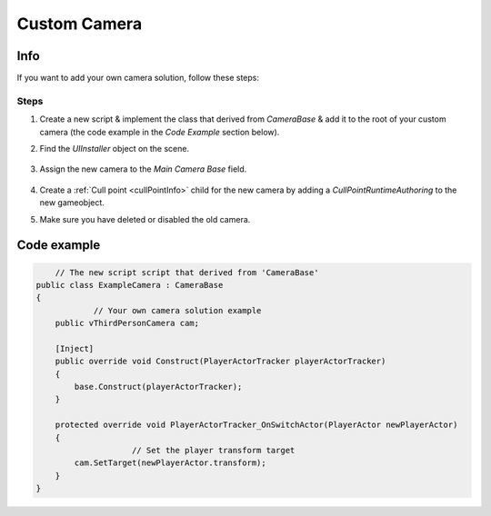 .. _customCamera:

Custom Camera
=====

Info
-------------------	

If you want to add your own camera solution, follow these steps:

Steps
~~~~~~~~~~~~

#. Create a new script & implement the class that derived from `CameraBase` & add it to the root of your custom camera (the code example in the `Code Example` section below).
#. Find the `UIInstaller` object on the scene.

	.. image:: /images/integration/CustomCameraExample1.png
	
#. Assign the new camera to the `Main Camera Base` field.
	
	.. image:: /images/integration/CustomCameraExample2.png
	
#. Create a :ref:`Cull point <cullPointInfo>` child for the new camera by adding a `CullPointRuntimeAuthoring` to the new gameobject.
#. Make sure you have deleted or disabled the old camera.

Code example
-------------------	

..  code-block:: r

	// The new script script that derived from 'CameraBase'
    public class ExampleCamera : CameraBase
    {
		// Your own camera solution example
        public vThirdPersonCamera cam;

        [Inject]
        public override void Construct(PlayerActorTracker playerActorTracker)
        {
            base.Construct(playerActorTracker);
        }

        protected override void PlayerActorTracker_OnSwitchActor(PlayerActor newPlayerActor)
        {
			// Set the player transform target
            cam.SetTarget(newPlayerActor.transform);
        }
    }
